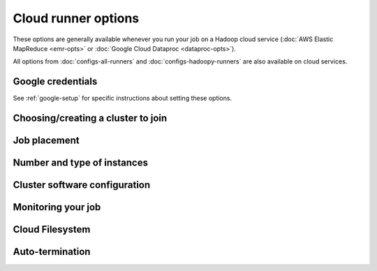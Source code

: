 Cloud runner options
====================

These options are generally available whenever you run your job on a
Hadoop cloud service (:doc:`AWS Elastic MapReduce <emr-opts>`
or :doc:`Google Cloud Dataproc <dataproc-opts>`).

All options from :doc:`configs-all-runners` and :doc:`configs-hadoopy-runners`
are also available on cloud services.

Google credentials
------------------

See :ref:`google-setup` for specific instructions
about setting these options.


Choosing/creating a cluster to join
------------------------------------

.. mrjob-opt::
    :config: cluster_id
    :switch: --cluster-id
    :type: :ref:`string <data-type-string>`
    :set: cloud
    :default: automatically create a cluster and use it

    The ID of a persistent cluster to run jobs in (on Dataproc, this is the
    same thing as "cluster name").

    It's fine for other jobs to be using the cluster; we give our job's steps
    a unique ID.


Job placement
-------------

.. mrjob-opt::
    :config: region
    :switch: --region
    :type: :ref:`string <data-type-string>`
    :set: cloud
    :default: ``'us-west-2'`` on EMR, ``'us-west1'`` on Dataproc

    Geographic region to run jobs in (e.g.  ``us-central-1``).

    If you set region, you do not need to set :mrjob-opt:`zone`; a zone
    will be chosen for you automatically.

.. mrjob-opt::
   :config: subnet
   :switch: --subnet
   :type: :ref:`string <data-type-string>`
   :set: cloud
   :default: ``None``

   Optional subnet(s) to launch your job in.

   On Amazon EMR, this is the ID of a VPC subnet to launch cluster in
   (e.g. ``'subnet-12345678'``). This can also be a list of possible subnets
   if you are using :mrjob-opt:`instance_fleets`.

   On Google Cloud Dataproc, this is the name of a subnetwork (e.g.
   ``'default'``). Specifying *subnet* rather than :mrjob-opt:`network` will
   ensure that your cluster only has access to one specific geographic
   :mrjob-opt:`region`, rather than the entire VPC.

   .. versionchanged:: 0.6.3

      Works on Google Cloud Dataproc as well as AWS Elastic MapReduce.

   .. versionadded:: 0.5.3

.. mrjob-opt::
    :config: zone
    :switch: --zone
    :type: :ref:`string <data-type-string>`
    :set: cloud
    :default: ``None``

    Zone within a specific geographic region to run your job in.

    If you set this, you do not neet to set :mrjob-opt:`region`.

    .. versionchanged:: 0.5.4

       This option used to be named *aws_availability_zone*

Number and type of instances
----------------------------

.. mrjob-opt::
    :config: instance_type
    :switch: --instance-type
    :type: :ref:`string <data-type-string>`
    :set: cloud
    :default: ``m1.medium`` (usually) on EMR, ``n1-standard-1`` on Dataproc

    Type of instance that runs your Hadoop tasks.

    On Amazon EMR, mrjob picks the cheapest instance type that will work at
    all. This is ``m1.medium``, with two exceptions:

    * ``m1.large`` if you're running Spark (see :mrjob-opt:`bootstrap_spark`)
    * ``m1.small`` if you're running on the (deprecated) 2.x AMIs

    Once you've tested a job and want to run it at scale, it's usually a good
    idea to use instances larger than the default. For EMR, see
    `Amazon EC2 Instance Types <https://aws.amazon.com/ec2/instance-types/>`__
    and for Dataproc, see
    `Machine Types <https://cloud.google.com/compute/docs/machine-types>`__.

    .. note::

       Many EC2 instance types can only run in a VPC (see
       :mrjob-opt:`subnet`).

    If you're running multiple nodes (see :mrjob-opt:`num_core_instances`),
    this option *doesn't* apply to the master node because it's just
    coordinating tasks, not running them. Use :mrjob-opt:`master_instance_type`
    instead.

    .. versionchanged:: 0.5.6

       Used to default to ``m1.medium`` in all cases.

    .. versionchanged:: 0.5.4

       This option used to be named *ec2_instance_type*.

.. mrjob-opt::
    :config: core_instance_type
    :switch: --core-instance-type
    :type: :ref:`string <data-type-string>`
    :set: cloud
    :default: value of :mrjob-opt:`instance_type`

    like :mrjob-opt:`instance_type`, but only for the core (worker) Hadoop
    nodes; these nodes run tasks and host HDFS. Usually you just want to use
    :mrjob-opt:`instance_type`.

    .. versionchanged:: 0.5.4

       This replaces the `ec2_core_instance_type` and
       `ec2_slave_instance_type` options.

.. mrjob-opt::
    :config: num_core_instances
    :switch: --num-core-instances
    :type: integer
    :set: cloud
    :default: 0 on EMR, 2 on Dataproc

    Number of core (worker) instances to start up. These run your job and
    host HDFS. This is in addition to the single master instance.

    On Google Cloud Dataproc, this must be at least 2.

    .. versionchanged:: 0.5.4

       This option used to be named *num_ec2_core_instances*.

.. mrjob-opt::
    :config: master_instance_type
    :switch: --master-instance-type
    :type: :ref:`string <data-type-string>`
    :set: cloud
    :default: (automatic)

    like :mrjob-opt:`instance_type`, but only for the master Hadoop node.
    This node hosts the task tracker/resource manager and HDFS, and runs tasks
    if there are no other nodes.

    If you're running a single node (no :mrjob-opt:`num_core_instances` or
    :mrjob-opt:`num_task_instances`), this will default to the value of
    :mrjob-opt:`instance_type`.

    Otherwise, on Dataproc, defaults to ``n1-standard-1``, and on EMR
    defaults to ``m1.medium`` (exception: ``m1.small`` on the
    deprecated 2.x AMIs), which is usually adequate for all but the largest
    jobs.

    .. versionchanged:: 0.5.4

       This option used to be named *ec2_master_instance_type*.

.. mrjob-opt::
    :config: task_instance_type
    :switch: --task-instance-type
    :type: :ref:`string <data-type-string>`
    :set: cloud
    :default: value of :mrjob-opt:`core_instance_type`

    like :mrjob-opt:`instance_type`, but only for the task
    (secondary worker) Hadoop nodes;
    these nodes run tasks but do not host HDFS. Usually you just want to use
    :mrjob-opt:`instance_type`.

    .. versionchanged:: 0.5.4

       This option used to be named *ec2_task_instance_type*.

.. mrjob-opt::
    :config: num_task_instances
    :switch: --num-task-instances
    :type: integer
    :set: cloud
    :default: 0

    Number of task (secondary worker) instances to start up. These run your
    job but do not host HDFS.

    You must have at least one core instance (see
    :mrjob-opt:`num_core_instances`) to run task instances; otherwise
    there's nowhere to host HDFS.

    .. versionchanged:: 0.5.4

       This used to be called *num_ec2_task_instances*.


Cluster software configuration
------------------------------

.. mrjob-opt::
    :config: image_id
    :switch: --image-id
    :type: :ref:`string <data-type-string>`
    :set: cloud
    :default: None

    ID of a custom machine image.

    On EMR, this is complimentary with :mrjob-opt:`image_version`; you
    can install packages and libraries on your custom AMI, but it's up to
    EMR to install Hadoop, create the ``hadoop`` user, etc.
    :mrjob-opt:`image_version` may not be less than 5.7.0.

    For more details about how to create a custom AMI that works with EMR, see
    `Best Practices and Considerations
    <https://docs.aws.amazon.com/emr/latest/ManagementGuide/emr-custom-ami.html#emr-custom-ami-considerations>`_.

    .. note::

       This is not yet implemented in the Dataproc runner.

    .. versionadded:: 0.6.5

.. mrjob-opt::
    :config: image_version
    :switch: --image-version
    :type: :ref:`string <data-type-string>`
    :set: cloud
    :default: ``'5.8.0'`` on EMR, ``'1.0'`` on Dataproc

    Machine image version to use. This controls which Hadoop
    version(s) are available and which version of Python is installed, among
    other things.

    See `the AMI version docs`_ (EMR) or `the Dataproc version docs`_ for
    more details.

    .. _`the AMI version docs`:
        http://docs.amazonwebservices.com/ElasticMapReduce/latest/DeveloperGuide/EnvironmentConfig_AMIVersion.html

    .. _`the Dataproc version docs`:
        https://cloud.google.com/dataproc/dataproc-versions

    You can use this instead of :mrjob-opt:`release_label` on EMR, even for
    4.x+ AMIs; mrjob will just prepend ``emr-`` to form the release label.

    .. versionchanged:: 0.5.7

       Default on EMR used to be ``'3.11.0'``.

    .. versionchanged:: 0.5.4

       This used to be called *ami_version*.

    .. warning::

       The deprecated *ami_version* alias for this option is completely
       ignored by mrjob 0.5.4 (it works in later 0.5.x versions).

    .. warning::

       The 2.x series of AMIs is deprecated by Amazon and not recommended.

    .. warning::

        The 1.x series of AMIs is no longer supported because they use Python
        2.5.

.. mrjob-opt::
    :config: bootstrap
    :switch: --bootstrap
    :type: :ref:`string list <data-type-string-list>`
    :set: cloud
    :default: ``[]``

    A list of lines of shell script to run once on each node in your cluster,
    at bootstrap time.

    This option is complex and powerful. On EMR, the best way to get started
    is to read the :doc:`emr-bootstrap-cookbook`.

    Passing expressions like ``path#name`` will cause
    *path* to be automatically uploaded to the task's working directory
    with the filename *name*, marked as executable, and interpolated into the
    script by their absolute path on the machine running the script.

    *path*
    may also be a URI, and ``~`` and environment variables within *path*
    will be resolved based on the local environment. *name* is optional.
    For details of parsing, see :py:func:`~mrjob.setup.parse_setup_cmd`.

    Unlike with :mrjob-opt:`setup`, archives are not supported (unpack them
    yourself).

    Remember to put ``sudo`` before commands requiring root privileges!

.. mrjob-opt::
   :config: bootstrap_python
   :switch: --bootstrap-python, --no-bootstrap-python
   :type: boolean
   :set: cloud
   :default: ``True`` on Dataproc, as needed on EMR.

   Attempt to install a compatible (major) version of Python at bootstrap time,
   including header files and :command:`pip` (see :ref:`using-pip`).

   The only reason to set this to ``False`` is if you want to customize
   Python/pip installation using :mrjob-opt:`bootstrap`.

   .. versionadded:: 0.5.0

   .. versionchanged:: 0.5.4

      no longer installs Python 3 on AMI version 4.6.0+ by default

.. mrjob-opt::
    :config: extra_cluster_params
    :switch: --extra-cluster-param
    :type: :ref:`dict <data-type-plain-dict>`
    :set: cloud
    :default: ``{}``

    An escape hatch that allows you to pass extra parameters to the
    EMR/Dataproc API at cluster create time, to access API features that mrjob
    does not yet support.

    For EMR, see `the API documentation for RunJobFlow`_ for the full list of
    options.

    .. _`the API documentation for RunJobFlow`:
        http://docs.aws.amazon.com/ElasticMapReduce/latest/API/API_RunJobFlow.html

    Option names are strings, and values are data structures. On the command
    line, ``--extra-cluster-param name=value``:

    .. code-block:: sh

        --extra-cluster-param SupportedProducts='["mapr-m3"]'
        --extra-cluster-param AutoScalingRole=HankPym

    *value* can be either a JSON or a string (unless it starts with ``{``,
    ``[``, or ``"``, so that we don't convert malformed JSON to strings).
    Parameters can be suppressed by setting them to ``null``:

    .. code-block:: sh

        --extra-cluster-param LogUri=null

    This also works with Google dataproc:

    .. code-block:: sh

       --extra-cluster-param labels='{"name": "wrench"}'

    In the config file, `extra_cluster_param` is a dict:

    .. code-block:: yaml

        runners:
          emr:
            extra_cluster_params:
              AutoScalingRole: HankPym
              LogUri: null  # !clear works too
              SupportedProducts:
              - mapr-m3

    .. versionadded:: 0.6.0

       This replaces the old `emr_api_params` option, which only worked
       with :py:mod:`boto` 2.


Monitoring your job
-------------------

.. mrjob-opt::
    :config: check_cluster_every
    :switch: --check-cluster-every
    :type: float
    :set: cloud
    :default: 10 seconds on Dataproc, 30 seconds on EMR

    How often to check on the status of your job, in seconds.

    .. versionchanged:: 0.6.5

       When the EMR client encounters a transient error, it will wait at
       least this many seconds before trying again.

    .. versionchanged:: 0.5.4

       This used to be called *check_emr_status_every*

.. mrjob-opt::
    :config: ssh_tunnel
    :switch: --ssh-tunnel, --no-ssh-tunnel
    :type: boolean
    :set: cloud
    :default: ``False``

    If True, create an ssh tunnel to the job tracker/resource manager and
    listen on a randomly chosen port.

    On EMR, this requires you to set
    :mrjob-opt:`ec2_key_pair` and :mrjob-opt:`ec2_key_pair_file`. See
    :ref:`ssh-tunneling` for detailed instructions.

    On Dataproc, you don't need to set a key, but you do need to have
    the :command:`gcloud` utility installed and set up (make
    sure you ran :command:`gcloud auth login` and
    :command:`gcloud config set project <project_id>`). See
    :ref:`installing-gcloud`.

    .. versionchanged:: 0.6.3

       Enabled on Google Cloud Dataproc

    .. versionchanged:: 0.5.0

       This option used to be named *ssh_tunnel_to_job_tracker*.

.. mrjob-opt::
    :config: ssh_tunnel_is_open
    :switch: --ssh-tunnel-is-open
    :type: boolean
    :set: cloud
    :default: ``False``

    if True, any host can connect to the job tracker through the SSH tunnel
    you open.  Mostly useful if your browser is running on a different machine
    from your job runner.

    Does nothing unless :mrjob-opt:`ssh_tunnel` is set.

.. mrjob-opt::
    :config: ssh_bind_ports
    :switch: --ssh-bind-ports
    :type: list of integers
    :set: cloud
    :default: ``range(40001, 40841)``

    A list of ports that are safe to listen on.

    The main reason to set this is if your firewall blocks the default range
    of ports, or if you want to pick a single port for consistency.

    On the command line, this looks like
    ``--ssh-bind-ports 2000[:2001][,2003,2005:2008,etc]``, where commas
    separate ranges and colons separate range endpoints.

Cloud Filesystem
----------------

.. mrjob-opt::
    :config: cloud_fs_sync_secs
    :switch: --cloud-fs-sync-secs
    :type: float
    :set: cloud
    :default: 5.0

    How long to wait for cloud filesystem (e.g. S3, GCS) to reach eventual
    consistency? This is typically less than a second, but the default is 5
    seconds to be safe.

    .. versionchanged:: 0.5.4

       This used to be called *s3_sync_wait_time*

.. mrjob-opt::
   :config: cloud_part_size_mb
   :switch: --cloud-part-size-mb
   :type: integer
   :set: cloud
   :default: 100

   Upload files to cloud filesystem in parts no bigger than this many megabytes
   (technically, `mebibytes`_). Default is 100 MiB.

   Set to 0 to disable multipart uploading entirely.

   Currently, Amazon `requires parts to be between 5 MiB and 5 GiB`_.
   mrjob does not enforce these limits.

   .. _`mebibytes`:
       http://en.wikipedia.org/wiki/Mebibyte
   .. _`recommended by Amazon`:
       http://docs.aws.amazon.com/AmazonS3/latest/dev/UploadingObjects.html
   .. _`requires parts to be between 5 MiB and 5 GiB`:
       http://docs.aws.amazon.com/AmazonS3/latest/dev/qfacts.html

   .. versionchanged:: 0.6.3

      Enabled on Google Cloud Storage. This used to be called
      *cloud_upload_part_size*.

   .. versionchanged:: 0.5.4

      This used to be called *s3_upload_part_size*.

.. mrjob-opt::
    :config: cloud_tmp_dir
    :switch: --cloud-tmp-dir
    :type: :ref:`string <data-type-string>`
    :set: cloud
    :default: (automatic)

    Directory on your cloud filesystem to use as temp space (e.g.
    ``s3://yourbucket/tmp/``, ``gs://yourbucket/tmp/``).

    By default, mrjob looks for a bucket belong to you whose name starts with
    ``mrjob-`` and which matches :mrjob-opt:`region`. If it can't find
    one, it creates one with a random name. This option is then set to `tmp/`
    in this bucket (e.g. ``s3://mrjob-01234567890abcdef/tmp/``).

    .. versionchanged:: 0.5.4

       This used to be called *s3_tmp_dir*.

    .. versionchanged:: 0.5.0

       This used to be called *s3_scratch_uri*.

Auto-termination
----------------

.. mrjob-opt::
    :config: max_mins_idle
    :switch: --max-mins-idle
    :type: float
    :set: cloud
    :default: 10.0

    Automatically terminate your cluster after it has been idle at least
    this many minutes. You cannot turn this off (clusters left idle
    rack up billing charges).

    If your cluster is only running a single job, mrjob will attempt to
    terminate it as soon as your job finishes. This acts as an additional
    safeguard, as well as affecting :ref:`cluster-pooling` on EMR.

    .. versionchanged:: 0.6.3

       Uses Dataproc's built-in cluster termination feature rather than
       a custom script. The API will not allow you to set an idle time
       of less than 10 minutes.

    .. versionchanged:: 0.6.2

       No matter how small a value you set this to, there is a grace period
       of 10 minutes between when the idle termination daemon launches
       and when it may first terminate the cluster, to allow Hadoop to
       accept your first job.

    .. versionchanged:: 0.6.0

       All clusters launched by mrjob now auto-terminate when idle. In previous
       versions, you needed to set :mrjob-opt:`max_hours_idle`, set this
       option explicitly, or use :ref:`terminate-idle-clusters`.

.. mrjob-opt::
    :config: max_hours_idle
    :switch: --max-hours-idle
    :type: float
    :set: cloud
    :default: None

    .. deprecated:: 0.6.0

        Use :mrjob-opt:`max_mins_idle` instead.
